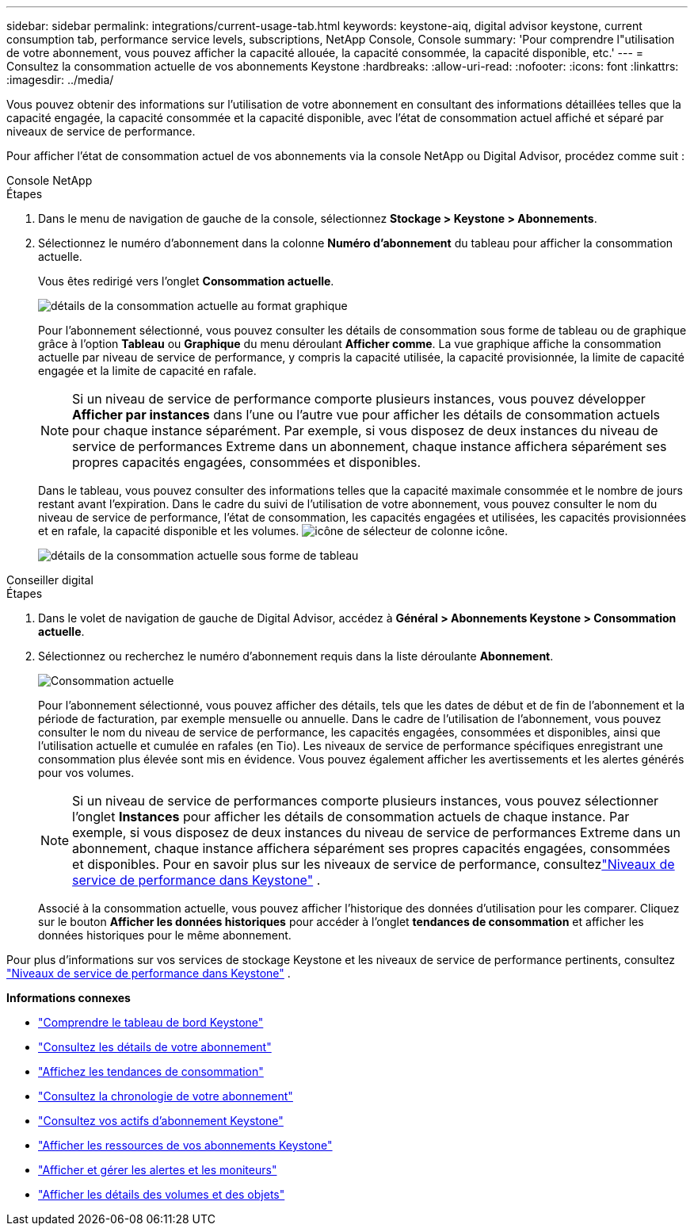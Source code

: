 ---
sidebar: sidebar 
permalink: integrations/current-usage-tab.html 
keywords: keystone-aiq, digital advisor keystone, current consumption tab, performance service levels, subscriptions, NetApp Console, Console 
summary: 'Pour comprendre l"utilisation de votre abonnement, vous pouvez afficher la capacité allouée, la capacité consommée, la capacité disponible, etc.' 
---
= Consultez la consommation actuelle de vos abonnements Keystone
:hardbreaks:
:allow-uri-read: 
:nofooter: 
:icons: font
:linkattrs: 
:imagesdir: ../media/


[role="lead"]
Vous pouvez obtenir des informations sur l'utilisation de votre abonnement en consultant des informations détaillées telles que la capacité engagée, la capacité consommée et la capacité disponible, avec l'état de consommation actuel affiché et séparé par niveaux de service de performance.

Pour afficher l'état de consommation actuel de vos abonnements via la console NetApp ou Digital Advisor, procédez comme suit :

[role="tabbed-block"]
====
.Console NetApp
--
.Étapes
. Dans le menu de navigation de gauche de la console, sélectionnez *Stockage > Keystone > Abonnements*.
. Sélectionnez le numéro d'abonnement dans la colonne *Numéro d'abonnement* du tableau pour afficher la consommation actuelle.
+
Vous êtes redirigé vers l'onglet *Consommation actuelle*.

+
image:bxp-current-consumption-graph-1.png["détails de la consommation actuelle au format graphique"]

+
Pour l'abonnement sélectionné, vous pouvez consulter les détails de consommation sous forme de tableau ou de graphique grâce à l'option *Tableau* ou *Graphique* du menu déroulant *Afficher comme*. La vue graphique affiche la consommation actuelle par niveau de service de performance, y compris la capacité utilisée, la capacité provisionnée, la limite de capacité engagée et la limite de capacité en rafale.

+

NOTE: Si un niveau de service de performance comporte plusieurs instances, vous pouvez développer *Afficher par instances* dans l'une ou l'autre vue pour afficher les détails de consommation actuels pour chaque instance séparément.  Par exemple, si vous disposez de deux instances du niveau de service de performances Extreme dans un abonnement, chaque instance affichera séparément ses propres capacités engagées, consommées et disponibles.

+
Dans le tableau, vous pouvez consulter des informations telles que la capacité maximale consommée et le nombre de jours restant avant l'expiration. Dans le cadre du suivi de l'utilisation de votre abonnement, vous pouvez consulter le nom du niveau de service de performance, l'état de consommation, les capacités engagées et utilisées, les capacités provisionnées et en rafale, la capacité disponible et les volumes. image:column-selector.png["icône de sélecteur de colonne"] icône.

+
image:bxp-current-consumption-table-1.png["détails de la consommation actuelle sous forme de tableau"]



--
.Conseiller digital
--
.Étapes
. Dans le volet de navigation de gauche de Digital Advisor, accédez à *Général > Abonnements Keystone > Consommation actuelle*.
. Sélectionnez ou recherchez le numéro d'abonnement requis dans la liste déroulante *Abonnement*.
+
image:aiq-ks-dtls-4.png["Consommation actuelle"]

+
Pour l'abonnement sélectionné, vous pouvez afficher des détails, tels que les dates de début et de fin de l'abonnement et la période de facturation, par exemple mensuelle ou annuelle. Dans le cadre de l'utilisation de l'abonnement, vous pouvez consulter le nom du niveau de service de performance, les capacités engagées, consommées et disponibles, ainsi que l'utilisation actuelle et cumulée en rafales (en Tio). Les niveaux de service de performance spécifiques enregistrant une consommation plus élevée sont mis en évidence. Vous pouvez également afficher les avertissements et les alertes générés pour vos volumes.

+

NOTE: Si un niveau de service de performances comporte plusieurs instances, vous pouvez sélectionner l'onglet *Instances* pour afficher les détails de consommation actuels de chaque instance.  Par exemple, si vous disposez de deux instances du niveau de service de performances Extreme dans un abonnement, chaque instance affichera séparément ses propres capacités engagées, consommées et disponibles.  Pour en savoir plus sur les niveaux de service de performance, consultezlink:../concepts/service-levels.html["Niveaux de service de performance dans Keystone"] .

+
Associé à la consommation actuelle, vous pouvez afficher l'historique des données d'utilisation pour les comparer. Cliquez sur le bouton *Afficher les données historiques* pour accéder à l'onglet *tendances de consommation* et afficher les données historiques pour le même abonnement.



--
====
Pour plus d'informations sur vos services de stockage Keystone et les niveaux de service de performance pertinents, consultez link:../concepts/service-levels.html["Niveaux de service de performance dans Keystone"] .

*Informations connexes*

* link:../integrations/dashboard-overview.html["Comprendre le tableau de bord Keystone"]
* link:../integrations/subscriptions-tab.html["Consultez les détails de votre abonnement"]
* link:../integrations/consumption-tab.html["Affichez les tendances de consommation"]
* link:../integrations/subscription-timeline.html["Consultez la chronologie de votre abonnement"]
* link:../integrations/assets-tab.html["Consultez vos actifs d'abonnement Keystone"]
* link:../integrations/assets.html["Afficher les ressources de vos abonnements Keystone"]
* link:../integrations/monitoring-alerts.html["Afficher et gérer les alertes et les moniteurs"]
* link:../integrations/volumes-objects-tab.html["Afficher les détails des volumes et des objets"]

